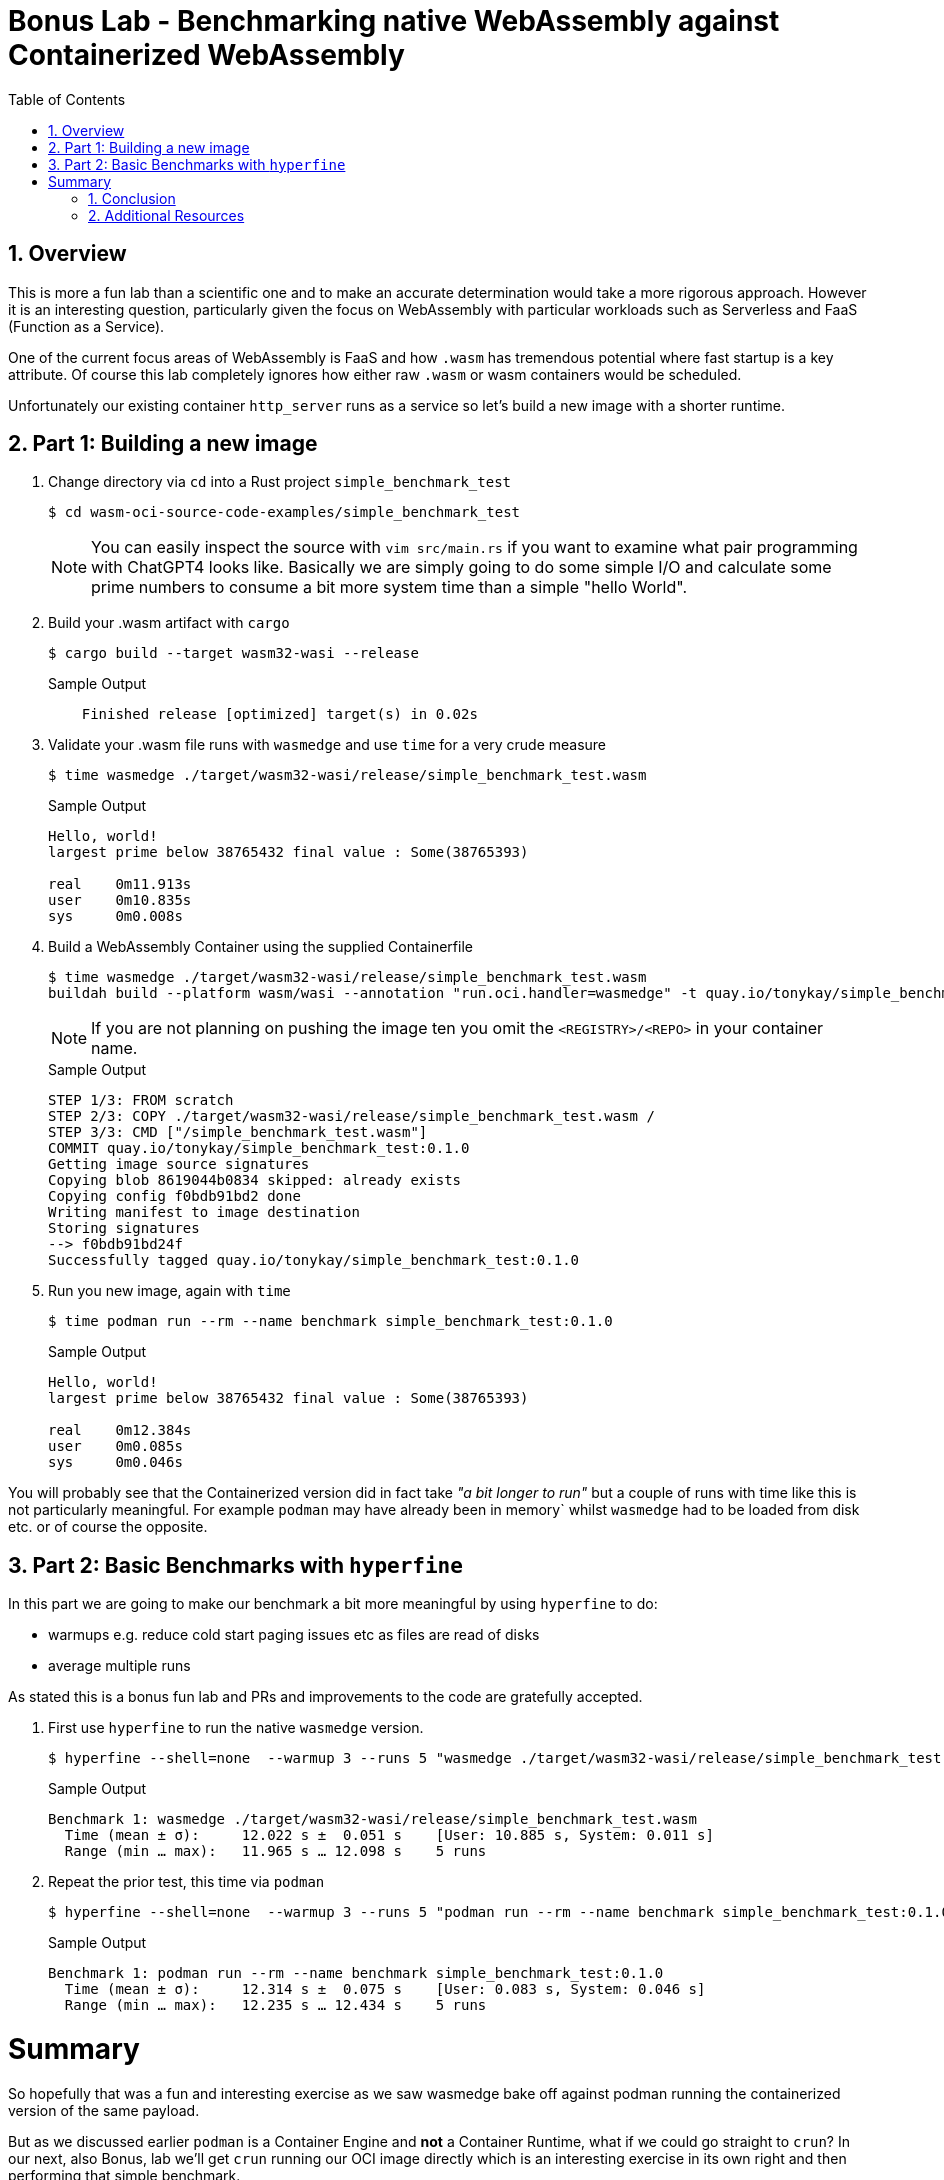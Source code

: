 :sectnums:
:sectnumlevels: 3
:markup-in-source: verbatim,attributes,quotes
:imagesdir: ./_images/cockpit-rhel90
ifdef::env-github[]
:tip-caption: :bulb:
:note-caption: :information_source:
:important-caption: :heavy_exclamation_mark:
:caution-caption: :fire:
:warning-caption: :warning:
endif::[]
:ssh_username: <Provided-By-Instructor>
:ssh_password: <Provided-By-Instructor>
:targethost_fqdn: <Provided-By-Instructor>
:subdomain: example.com
:format_cmd_exec: source,options="nowrap",subs="{markup-in-source}",role="copy"
:format_cmd_output: bash,options="nowrap",subs="{markup-in-source}"
ifeval::["%cloud_provider%" == "ec2"]
:ssh_password: %ssh_password%
:ssh_username: %ssh_username%
:targethost_fqdn: %targethost%
:subdomain: %subdomain_internal%
:format_cmd_exec: source,options="nowrap",subs="{markup-in-source}",role="execute"
endif::[]



:toc:
:toclevels: 1

= Bonus Lab - Benchmarking native WebAssembly against Containerized WebAssembly

== Overview

This is more a fun lab than a scientific one and to make an accurate determination would take a more rigorous approach. However it is an interesting question, particularly given the focus on WebAssembly with particular workloads such as Serverless and FaaS (Function as a Service).

One of the current focus areas of WebAssembly is FaaS and how `.wasm` has tremendous potential where fast startup is a key attribute. Of course this lab completely ignores how either raw `.wasm` or wasm containers would be scheduled.

Unfortunately our existing container `http_server` runs as a service so let's build a new image with a shorter runtime.

== Part 1: Building a new image


. Change directory via `cd` into a Rust project `simple_benchmark_test`
+
[{format_cmd_output}]
----
$ cd wasm-oci-source-code-examples/simple_benchmark_test
----
+

NOTE: You can easily inspect the source with `vim src/main.rs` if you want to examine what pair programming with ChatGPT4 looks like. Basically we are simply going to do some simple I/O and calculate some prime numbers to consume a bit more system time than a simple "hello World".

. Build your .wasm artifact with `cargo`
+

[{format_cmd_output}]
----
$ cargo build --target wasm32-wasi --release
----
+

.Sample Output
[source,textinfo]
----
    Finished release [optimized] target(s) in 0.02s
----

. Validate your .wasm file runs with `wasmedge` and use `time` for a very crude measure
+

[{format_cmd_output}]
----
$ time wasmedge ./target/wasm32-wasi/release/simple_benchmark_test.wasm
----
+

.Sample Output
[source,textinfo]
----
Hello, world!
largest prime below 38765432 final value : Some(38765393)

real    0m11.913s
user    0m10.835s
sys     0m0.008s
----

. Build a WebAssembly Container using the supplied Containerfile
+

[{format_cmd_output}]
----
$ time wasmedge ./target/wasm32-wasi/release/simple_benchmark_test.wasm
buildah build --platform wasm/wasi --annotation "run.oci.handler=wasmedge" -t quay.io/tonykay/simple_benchmark_test:0.1.0 .
----
+
NOTE: If you are not planning on pushing the image ten you omit the `<REGISTRY>/<REPO>` in your container name.
+
.Sample Output
[source,textinfo]
----
STEP 1/3: FROM scratch
STEP 2/3: COPY ./target/wasm32-wasi/release/simple_benchmark_test.wasm /
STEP 3/3: CMD ["/simple_benchmark_test.wasm"]
COMMIT quay.io/tonykay/simple_benchmark_test:0.1.0
Getting image source signatures
Copying blob 8619044b0834 skipped: already exists
Copying config f0bdb91bd2 done
Writing manifest to image destination
Storing signatures
--> f0bdb91bd24f
Successfully tagged quay.io/tonykay/simple_benchmark_test:0.1.0
----

. Run you new image, again with `time`
+

[{format_cmd_output}]
----
$ time podman run --rm --name benchmark simple_benchmark_test:0.1.0
----
+
.Sample Output
[source,textinfo]
----
Hello, world!
largest prime below 38765432 final value : Some(38765393)

real    0m12.384s
user    0m0.085s
sys     0m0.046s
----

You will probably see that the Containerized version did in fact take _"a bit longer to run"_ but a couple of runs with time like this is not particularly meaningful. For example `podman` may have already been in memory` whilst `wasmedge` had to be loaded from disk etc. or of course the opposite.

== Part 2: Basic Benchmarks with `hyperfine`

In this part we are going to make our benchmark a bit more meaningful by using `hyperfine` to do:

* warmups e.g. reduce cold start paging issues etc as files are read of disks
* average multiple runs

As stated this is a bonus fun lab and PRs and improvements to the code are gratefully accepted.

. First use `hyperfine` to run the native `wasmedge` version.
+

[{format_cmd_output}]
----
$ hyperfine --shell=none  --warmup 3 --runs 5 "wasmedge ./target/wasm32-wasi/release/simple_benchmark_test.wasm"
----
+

.Sample Output
[source,textinfo]
----
Benchmark 1: wasmedge ./target/wasm32-wasi/release/simple_benchmark_test.wasm
  Time (mean ± σ):     12.022 s ±  0.051 s    [User: 10.885 s, System: 0.011 s]
  Range (min … max):   11.965 s … 12.098 s    5 runs
----

. Repeat the prior test, this time via `podman`
+

[{format_cmd_output}]
----
$ hyperfine --shell=none  --warmup 3 --runs 5 "podman run --rm --name benchmark simple_benchmark_test:0.1.0"
----
+

.Sample Output
[source,textinfo]
----
Benchmark 1: podman run --rm --name benchmark simple_benchmark_test:0.1.0
  Time (mean ± σ):     12.314 s ±  0.075 s    [User: 0.083 s, System: 0.046 s]
  Range (min … max):   12.235 s … 12.434 s    5 runs
----

= Summary

So hopefully that was a fun and interesting exercise as we saw wasmedge bake off against podman running the containerized version of the same payload.

But as we discussed earlier `podman` is a Container Engine and *not* a Container Runtime, what if we could go straight to `crun`? In our next, also Bonus, lab we'll get `crun` running our OCI image directly which is an interesting exercise in its own right and then performing that simple benchmark.










+
.Sample Output
[source,textinfo]
----
-bash: type: crun: not found
-bash: type: podman: not found
-bash: type: buildah: not found
----
+
NOTE: If these were installed they can simply be removed with `sudo dnf remove -y podman buildah crun`
+
. Disable `container-tools`, this will stop your development machine from pulling the official version of packages from Red Hat.
+
[{format_cmd_output}]
----
$  sudo dnf -y module disable container-tools
----
+
.Sample Output
[{format_cmd_output}]
----
Updating Subscription Management repositories.
Fast Datapath for RHEL 8 x86_64 (RPMs)                                                         8.2 kB/s | 2.4 kB     00:00
Red Hat Enterprise Linux 8 for x86_64 - BaseOS (RPMs)                                          7.8 kB/s | 2.4 kB     00:00
Red Hat Enterprise Linux 8 for x86_64 - Supplementary (RPMs)                                   7.3 kB/s | 2.1 kB     00:00
Red Hat OpenShift Container Platform 4.12 for RHEL 8 x86_64 (RPMs)                             8.0 kB/s | 2.4 kB     00:00
Red Hat CodeReady Linux Builder for RHEL 8 x86_64 (RPMs)                                       9.4 kB/s | 2.8 kB     00:00
Red Hat Enterprise Linux 8 for x86_64 - AppStream (RPMs)                                       9.6 kB/s | 2.8 kB     00:00
EPEL 8                                                                                         8.3 kB/s | 2.4 kB     00:00
Dependencies resolved.
===============================================================================================================================
 Package                       Architecture                 Version                        Repository                     Size
===============================================================================================================================
Disabling modules:
 container-tools

Transaction Summary
===============================================================================================================================

Complete!
----
+
. Now add our external repo COPR podman-next
+
NOTE: TODO: add explanation and links etc re copr
+
[{format_cmd_output}]
----
$ sudo dnf copr enable -y copr.fedorainfracloud.org/rhcontainerbot/podman-next
----
+
.Sample Output
[source,textinfo]
----
Updating Subscription Management repositories.
Enabling a Copr repository. Please note that this repository is not part
of the main distribution, and quality may vary.

The Fedora Project does not exercise any power over the contents of
this repository beyond the rules outlined in the Copr FAQ at
<https://docs.pagure.org/copr.copr/user_documentation.html#what-i-can-build-in-copr>,
and packages are not held to any quality or security level.

Please do not file bug reports about these packages in Fedora
Bugzilla. In case of problems, contact the owner of this repository.
Repository successfully enabled.
----
+
. Install your Container WebAssembly Toolchain
+
[{format_cmd_output}]
----
$ sudo dnf install -y crun-wasm podman buildah
----
+
.Sample Output
[source,textinfo]
----
... <TRUNCATED>

 nftables-1:0.9.3-26.el8.x86_64
  podman-101:0.0.git.18290.149f2294-1.el8.x86_64
  shadow-utils-subid-2:4.6-17.el8.x86_64
  slirp4netns-1.2.0-10.el8.x86_64
  spdlog-1.5.0-2.el8.x86_64
  wasmedge-0.11.2-1.el8.x86_64
  yajl-2.1.0-18.el8.x86_64

Complete!
----
+
. Next verify you have the correct components
+
[{format_cmd_output}]
----
$  podman --version; buildah --version
----
+
.Sample Output
[source,textinfo]
----
podman version 4.5.0-dev
buildah version 1.30.0-dev (image-spec 1.0.2-dev, runtime-spec 1.1.0-rc.1)
----
NOTE: Your exact versions may vary, what is importnat is you are saeeing the `--dev` postfix on both `podman` and `buildah`
+
. Finally verify that the installed Container Runtime `crun` has support for `wasmedge`
+
[{format_cmd_output}]
----
$  crun --version
----
+
.Sample Output
[source,textinfo]
----
crun version UNKNOWN
commit: 6a1943f7ed540b2475a988dd237fd9a9426d14ba
rundir: /run/user/1001/crun
spec: 1.0.0
+SYSTEMD +SELINUX +APPARMOR +CAP +SECCOMP +EBPF +WASM:wasmedge +YAJL
----
+
NOTE: Again your exact output may vary, however key is that the final line contains the WebAssembly support `+WASM:wasmedge`

== Conclusion

We now have both a working Rust and WebAssembly development environment and a Container Toolchain to allow development and running of native WebAssembly Container images. In the next lab we will build several images and run them.

We have:

* A working Rust Development toolchain
* 

TODO: Cleanup wording


== Additional Resources

You can find more information:

    * link:https://access.redhat.com/documentation/en-us/red_hat_enterprise_linux/9/html/managing_systems_using_the_rhel_9_web_console/index[Managing Systems Using the Web Console]

[discrete]
== End of Unit

ifdef::env-github[]
link:../RHEL9-Workshop.adoc#toc[Return to TOC]
endif::[]

////
Always end files with a blank line to avoid include problems.
////
